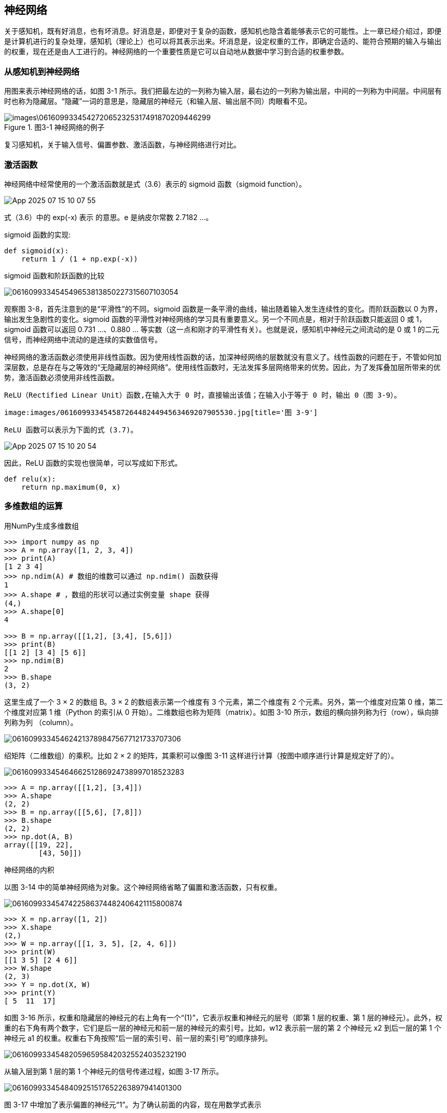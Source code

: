 == 神经网络
关于感知机，既有好消息，也有坏消息。好消息是，即便对于复杂的函数，感知机也隐含着能够表示它的可能性。上一章已经介绍过，即便是计算机进行的复杂处理，感知机（理论上）也可以将其表示出来。坏消息是，设定权重的工作，即确定合适的、能符合预期的输入与输出的权重，现在还是由人工进行的。神经网络的一个重要性质是它可以自动地从数据中学习到合适的权重参数。

=== 从感知机到神经网络
用图来表示神经网络的话，如图 3-1 所示。我们把最左边的一列称为输入层，最右边的一列称为输出层，中间的一列称为中间层。中间层有时也称为隐藏层。“隐藏”一词的意思是，隐藏层的神经元（和输入层、输出层不同）肉眼看不见。

image::images\0616099334542720652325317491870209446299.jpg[title='图3-1 神经网络的例子']

复习感知机，关于输入信号、偏置参数、激活函数，与神经网络进行对比。

=== 激活函数
神经网络中经常使用的一个激活函数就是式（3.6）表示的 sigmoid 函数（sigmoid function）。

image:images/App_2025-07-15_10-07-55.png[]

式（3.6）中的 exp(-x) 表示  的意思。e 是纳皮尔常数 2.7182 ...。

sigmoid 函数的实现:
[source, python]
def sigmoid(x):
    return 1 / (1 + np.exp(-x))

sigmoid 函数和阶跃函数的比较

image:images/061609933454549653813850227315607103054.jpg[title='图 3-8　阶跃函数与 sigmoid 函数（虚线是阶跃函数）']

观察图 3-8，首先注意到的是“平滑性”的不同。sigmoid 函数是一条平滑的曲线，输出随着输入发生连续性的变化。而阶跃函数以 0 为界，输出发生急剧性的变化。sigmoid 函数的平滑性对神经网络的学习具有重要意义。另一个不同点是，相对于阶跃函数只能返回 0 或 1，sigmoid 函数可以返回 0.731 ...、0.880 ... 等实数（这一点和刚才的平滑性有关）。也就是说，感知机中神经元之间流动的是 0 或 1 的二元信号，而神经网络中流动的是连续的实数值信号。

神经网络的激活函数必须使用非线性函数。因为使用线性函数的话，加深神经网络的层数就没有意义了。线性函数的问题在于，不管如何加深层数，总是存在与之等效的“无隐藏层的神经网络”。使用线性函数时，无法发挥多层网络带来的优势。因此，为了发挥叠加层所带来的优势，激活函数必须使用非线性函数。

 ReLU（Rectified Linear Unit）函数,在输入大于 0 时，直接输出该值；在输入小于等于 0 时，输出 0（图 3-9）。

 image:images/0616099334545872644824494563469207905530.jpg[title='图 3-9']

 ReLU 函数可以表示为下面的式 (3.7)。

image:images/App_2025-07-15_10-20-54.png[]

因此，ReLU 函数的实现也很简单，可以写成如下形式。
[source, python]
def relu(x):
    return np.maximum(0, x)

=== 多维数组的运算
用NumPy生成多维数组

[source, terminal]
----
>>> import numpy as np
>>> A = np.array([1, 2, 3, 4])
>>> print(A)
[1 2 3 4]
>>> np.ndim(A) # 数组的维数可以通过 np.ndim() 函数获得
1
>>> A.shape # ，数组的形状可以通过实例变量 shape 获得
(4,)
>>> A.shape[0]
4

>>> B = np.array([[1,2], [3,4], [5,6]])
>>> print(B)
[[1 2] [3 4] [5 6]]
>>> np.ndim(B)
2
>>> B.shape
(3, 2)
----

这里生成了一个 3 × 2 的数组 B。3 × 2 的数组表示第一个维度有 3 个元素，第二个维度有 2 个元素。另外，第一个维度对应第 0 维，第二个维度对应第 1 维（Python 的索引从 0 开始）。二维数组也称为矩阵（matrix）。如图 3-10 所示，数组的横向排列称为行（row），纵向排列称为列
（column）。

image:images/0616099334546242137898475677121733707306.jpg[]

绍矩阵（二维数组）的乘积。比如 2 × 2 的矩阵，其乘积可以像图 3-11 这样进行计算（按图中顺序进行计算是规定好了的）。

image:images/0616099334546466251286924738997018523283.jpg[title='图 3-11　矩阵的乘积的计算方法']

[source, terminal]
>>> A = np.array([[1,2], [3,4]])
>>> A.shape
(2, 2)
>>> B = np.array([[5,6], [7,8]])
>>> B.shape
(2, 2)
>>> np.dot(A, B)
array([[19, 22],       
        [43, 50]])

神经网络的内积

以图 3-14 中的简单神经网络为对象。这个神经网络省略了偏置和激活函数，只有权重。

image:images/0616099334547422586374482406421115800874.jpg[title='图 3-14　通过矩阵的乘积进行神经网络的运算']

[source, terminal]
>>> X = np.array([1, 2])
>>> X.shape
(2,)
>>> W = np.array([[1, 3, 5], [2, 4, 6]])
>>> print(W)
[[1 3 5] [2 4 6]]
>>> W.shape
(2, 3)
>>> Y = np.dot(X, W)
>>> print(Y)
[ 5  11  17]

如图 3-16 所示，权重和隐藏层的神经元的右上角有一个“(1)”，它表示权重和神经元的层号（即第 1 层的权重、第 1 层的神经元）。此外，权重的右下角有两个数字，它们是后一层的神经元和前一层的神经元的索引号。比如，w12 表示前一层的第 2 个神经元 x2 到后一层的第 1 个神经元 a1 的权重。权重右下角按照“后一层的索引号、前一层的索引号”的顺序排列。

image:images/0616099334548205965958420325524035232190.jpg[title='图3-16 权重的符号']

从输入层到第 1 层的第 1 个神经元的信号传递过程，如图 3-17 所示。

image:images/0616099334548409251517652263897941401300.jpg[]

图 3-17 中增加了表示偏置的神经元“1”。为了确认前面的内容，现在用数学式表示

image:images/App_2025-07-16_16-29-37.png[]

如果使用矩阵的乘法运算，则可以将第 1 层的加权和表示成下面的式（3.9）。

image:images/App_2025-07-16_16-31-18.png[]

其中

image:images/App_2025-07-16_16-31-54.png[]

下面我们用 NumPy 多维数组来实现式（3.9），这里将输入信号、权重、偏置设置成任意值。

[source, terminal]
----
X = np.array([1.0, 0.5])
W1 = np.array([[0.1, 0.3, 0.5], [0.2, 0.4, 0.6]])
B1 = np.array([0.1, 0.2, 0.3])

print(W1.shape) # (2, 3)
print(X.shape) # (2,)
print(B1.shape) # (3,)

A1 = np.dot(X, W1) + B1
----

观察第 1 层中激活函数的计算过程。如果把这个计算过程用图来表示的话，则如图 3-18 所示。

image:images/0616099334549824596041642421737959567393.jpg[title='图 3-18　从输入层到第 1 层的信号传递']

如图 3-18 所示，隐藏层的加权和（加权信号和偏置的总和）用 a 表示，被激活函数转换后的信号用 z 表示。此外，图中 h() 表示激活函数，这里我们使用的是 sigmoid 函数。用 Python 来实现，代码如下所示。
[source, terminal]
----
Z1 = sigmoid(A1)

print(A1) # [0.3, 0.7, 1.1]
print(Z1) # [0.57444252, 0.66818777, 0.75026011]
----

下面，我们来实现第 1 层到第 2 层的信号传递（图 3-19）。
[source, terminal]
----
W2 = np.array([[0.1, 0.4], [0.2, 0.5], [0.3, 0.6]])
B2 = np.array([0.1, 0.2])

print(Z1.shape) # (3,)
print(W2.shape) # (3, 2)
print(B2.shape) # (2,)

A2 = np.dot(Z1, W2) + B2
Z2 = sigmoid(A2)
----

image:images/0616099334550073055675891618468895162707.jpg[title='图 3-19　第 1 层到第 2 层的信号传递']

最后是第 2 层到输出层的信号传递（图 3-20）。输出层的实现也和之前的实现基本相同。不过，最后的激活函数和之前的隐藏层有所不同。
[source, terminal]
----
def identity_function(x):    
    return x
    
W3 = np.array([[0.1, 0.3], [0.2, 0.4]])
B3 = np.array([0.1, 0.2])

A3 = np.dot(Z2, W3) + B3
Y = identity_function(A3) # 或者Y = A3
----

这里我们定义了 identity_function() 函数（也称为“恒等函数”），并将其作为输出层的激活函数。图 3-20 中，输出层的激活函数用 σ() 表示，不同于隐藏层的激活函数 h()。

image:images/0616099334550268935946090496321234502906.jpg[title='图 3-20　从第 2 层到输出层的信号传递']

[TIP]
输出层所用的激活函数，要根据求解问题的性质决定。一般地，回归问题可以使用恒等函数，二元分类问题可以使用 sigmoid 函数，多元分类问题可以使用 softmax 函数。

整理代码，按照神经网络的实现惯例，只把权重记为大写字母 W1，其他的（偏置或中间结果等）都用小写字母表示。
[source, python]
----
def init_network():
    network = {}    
    network['W1'] = np.array([[0.1, 0.3, 0.5], [0.2, 0.4, 0.6]])    
    network['b1'] = np.array([0.1, 0.2, 0.3])    
    network['W2'] = np.array([[0.1, 0.4], [0.2, 0.5], [0.3, 0.6]])    
    network['b2'] = np.array([0.1, 0.2])    
    network['W3'] = np.array([[0.1, 0.3], [0.2, 0.4]])    
    network['b3'] = np.array([0.1, 0.2])    
    return network
    
def forward(network, x):    
    W1, W2, W3 = network['W1'], network['W2'], network['W3']    
    b1, b2, b3 = network['b1'], network['b2'], network['b3']    
    
    a1 = np.dot(x, W1) + b1    
    z1 = sigmoid(a1)    
    a2 = np.dot(z1, W2) + b2    
    z2 = sigmoid(a2)    
    a3 = np.dot(z2, W3) + b3    
    y = identity_function(a3)    
    return y

network = init_network()x = np.array([1.0, 0.5])
y = forward(network, x)
print(y) # [ 0.31682708 0.69627909]
----